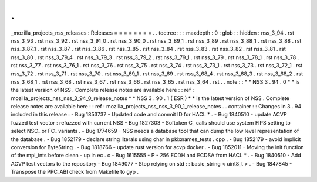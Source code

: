 .
.
_mozilla_projects_nss_releases
:
Releases
=
=
=
=
=
=
=
=
.
.
toctree
:
:
:
maxdepth
:
0
:
glob
:
:
hidden
:
nss_3_94
.
rst
nss_3_93
.
rst
nss_3_92
.
rst
nss_3_91_0
.
rst
nss_3_90_0
.
rst
nss_3_89_1
.
rst
nss_3_89
.
rst
nss_3_88_1
.
rst
nss_3_88
.
rst
nss_3_87_1
.
rst
nss_3_87
.
rst
nss_3_86
.
rst
nss_3_85
.
rst
nss_3_84
.
rst
nss_3_83
.
rst
nss_3_82
.
rst
nss_3_81
.
rst
nss_3_80
.
rst
nss_3_79_4
.
rst
nss_3_79_3
.
rst
nss_3_79_2
.
rst
nss_3_79_1
.
rst
nss_3_79
.
rst
nss_3_78_1
.
rst
nss_3_78
.
rst
nss_3_77
.
rst
nss_3_76_1
.
rst
nss_3_76
.
rst
nss_3_75
.
rst
nss_3_74
.
rst
nss_3_73_1
.
rst
nss_3_73
.
rst
nss_3_72_1
.
rst
nss_3_72
.
rst
nss_3_71
.
rst
nss_3_70
.
rst
nss_3_69_1
.
rst
nss_3_69
.
rst
nss_3_68_4
.
rst
nss_3_68_3
.
rst
nss_3_68_2
.
rst
nss_3_68_1
.
rst
nss_3_68
.
rst
nss_3_67
.
rst
nss_3_66
.
rst
nss_3_65
.
rst
nss_3_64
.
rst
.
.
note
:
:
*
*
NSS
3
.
94
.
0
*
*
is
the
latest
version
of
NSS
.
Complete
release
notes
are
available
here
:
:
ref
:
mozilla_projects_nss_nss_3_94_0_release_notes
*
*
NSS
3
.
90
.
1
(
ESR
)
*
*
is
the
latest
version
of
NSS
.
Complete
release
notes
are
available
here
:
:
ref
:
mozilla_projects_nss_nss_3_90_1_release_notes
.
.
container
:
:
Changes
in
3
.
94
included
in
this
release
:
-
Bug
1853737
-
Updated
code
and
commit
ID
for
HACL
*
.
-
Bug
1840510
-
update
ACVP
fuzzed
test
vector
:
refuzzed
with
current
NSS
-
Bug
1827303
-
Softoken
C_
calls
should
use
system
FIPS
setting
to
select
NSC_
or
FC_
variants
.
-
Bug
1774659
-
NSS
needs
a
database
tool
that
can
dump
the
low
level
representation
of
the
database
.
-
Bug
1852179
-
declare
string
literals
using
char
in
pkixnames_tests
.
cpp
.
-
Bug
1852179
-
avoid
implicit
conversion
for
ByteString
.
-
Bug
1818766
-
update
rust
version
for
acvp
docker
.
-
Bug
1852011
-
Moving
the
init
function
of
the
mpi_ints
before
clean
-
up
in
ec
.
c
-
Bug
1615555
-
P
-
256
ECDH
and
ECDSA
from
HACL
*
.
-
Bug
1840510
-
Add
ACVP
test
vectors
to
the
repository
-
Bug
1849077
-
Stop
relying
on
std
:
:
basic_string
<
uint8_t
>
.
-
Bug
1847845
-
Transpose
the
PPC_ABI
check
from
Makefile
to
gyp
.
